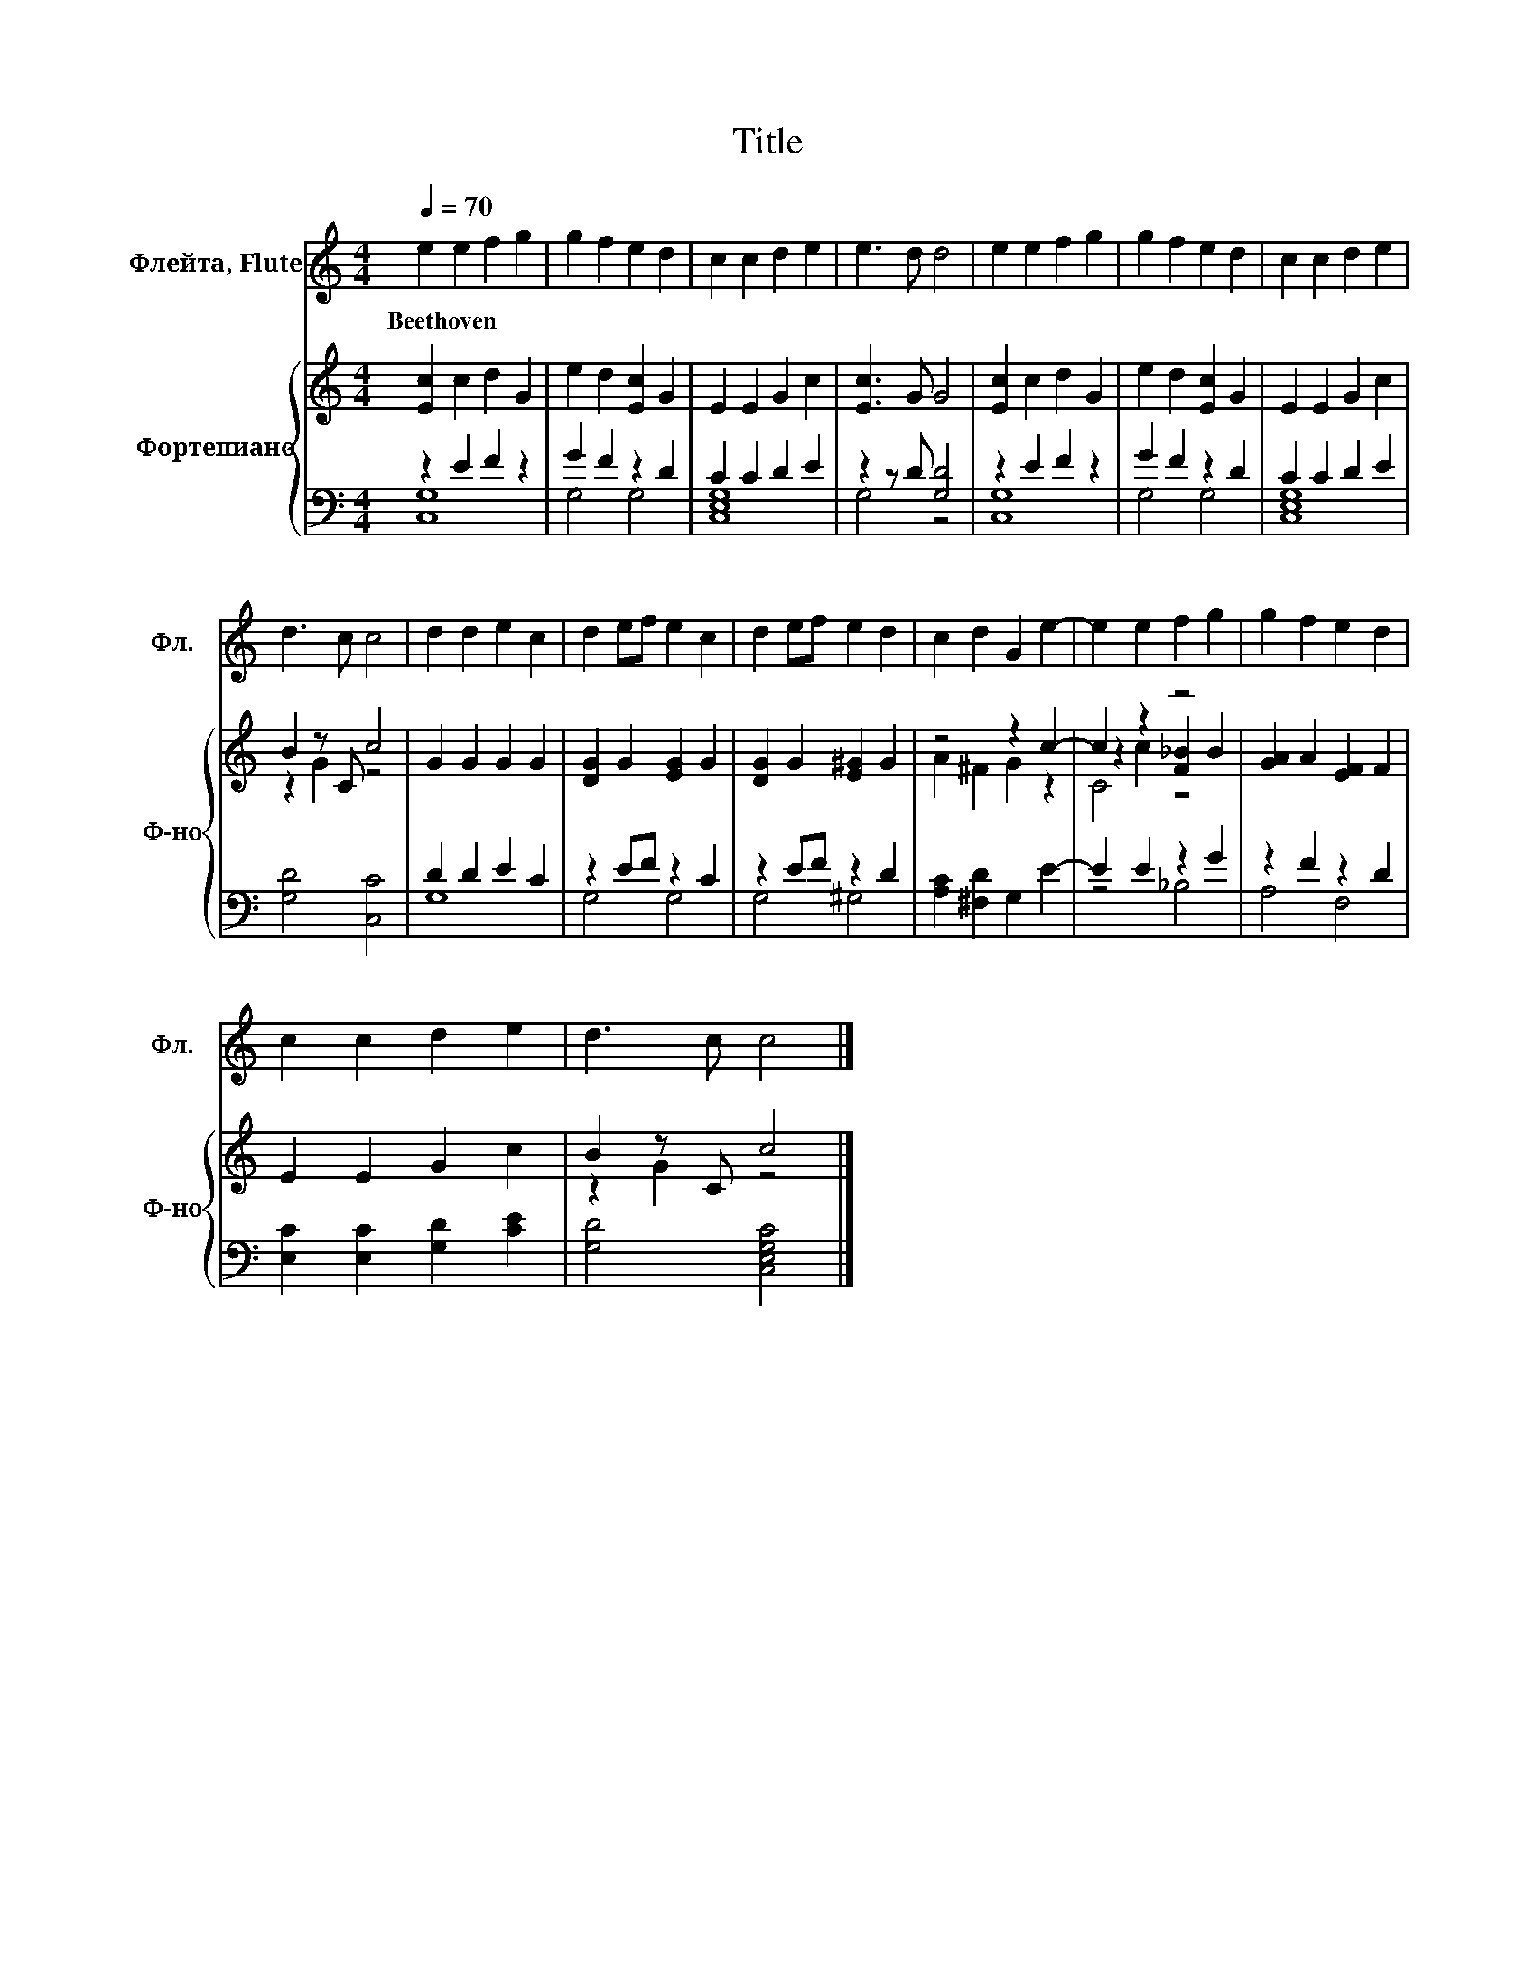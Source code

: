 X:1
T:Title
%%score 1 { ( 2 5 6 ) | ( 3 4 ) }
L:1/8
Q:1/4=70
M:4/4
K:C
V:1 treble nm="Флейта, Flute" snm="Фл."
V:2 treble nm="Фортепиано" snm="Ф-но"
V:5 treble 
V:6 treble 
V:3 bass 
V:4 bass 
V:1
 e2 e2 f2 g2 | g2 f2 e2 d2 | c2 c2 d2 e2 | e3 d d4 | e2 e2 f2 g2 | g2 f2 e2 d2 | c2 c2 d2 e2 | %7
w: Beethoven * * *|||||||
 d3 c c4 | d2 d2 e2 c2 | d2 ef e2 c2 | d2 ef e2 d2 | c2 d2 G2 e2- | e2 e2 f2 g2 | g2 f2 e2 d2 | %14
w: |||||||
 c2 c2 d2 e2 | d3 c c4 |] %16
w: ||
V:2
 [Ec]2 c2 d2 G2 | e2 d2 [Ec]2 G2 | E2 E2 G2 c2 | [Ec]3 G G4 | [Ec]2 c2 d2 G2 | e2 d2 [Ec]2 G2 | %6
 E2 E2 G2 c2 | B2 z C c4 | G2 G2 G2 G2 | [DG]2 G2 [EG]2 G2 | [DG]2 G2 [E^G]2 G2 | z4 z2 c2- | %12
 c2 z2 z4 | [GA]2 A2 [EF]2 F2 | E2 E2 G2 c2 | B2 z C c4 |] %16
V:3
 z2 E2 F2 z2 | G2 F2 z2 D2 | C2 C2 D2 E2 | z2 z D [G,D]4 | z2 E2 F2 z2 | G2 F2 z2 D2 | %6
 C2 C2 D2 E2 | [G,D]4 [C,C]4 | D2 D2 E2 C2 | z2 EF z2 C2 | z2 EF z2 D2 | [A,C]2 [^F,D]2 G,2 E2- | %12
 E2 E2 z2 G2 | z2 F2 z2 D2 | [E,C]2 [E,C]2 [G,D]2 [CE]2 | [G,D]4 [C,E,G,C]4 |] %16
V:4
 [C,G,]8 | G,4 G,4 | [C,E,G,]8 | G,4 z4 | [C,G,]8 | G,4 G,4 | [C,E,G,]8 | x8 | G,8 | G,4 G,4 | %10
 G,4 ^G,4 | x8 | z4 _B,4 | A,4 F,4 | x8 | x8 |] %16
V:5
 x8 | x8 | x8 | x8 | x8 | x8 | x8 | z2 G2 z4 | x8 | x8 | x8 | A2 ^F2 G2 z2 | z2 c2 [F_B]2 B2 | x8 | %14
 x8 | z2 G2 z4 |] %16
V:6
 x8 | x8 | x8 | x8 | x8 | x8 | x8 | x8 | x8 | x8 | x8 | x8 | C4 z4 | x8 | x8 | x8 |] %16

